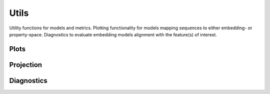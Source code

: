Utils
#####
Utility functions for models and metrics.
Plotting functionality for models mapping sequences to either embedding- or property-space. Diagnostics to evaluate embedding models alignment with the feature(s) of interest.

Plots
-----
.. autosummary::
    :toctree:
    :nosignatures:

    seqme.utils.plot_embeddings
    seqme.utils.plot_embedding_with_value
    seqme.utils.plot_hist
    seqme.utils.plot_kde
    seqme.utils.plot_violin

Projection
----------
.. autosummary::
    :toctree:
    :nosignatures:

    seqme.utils.pca
    seqme.utils.tsne
    seqme.utils.umap


Diagnostics
-----------
.. autosummary::
    :toctree:
    :nosignatures:

    seqme.utils.feature_alignment_score
    seqme.utils.spearman_correlation_coefficient
    seqme.utils.plot_feature_alignment_score
    